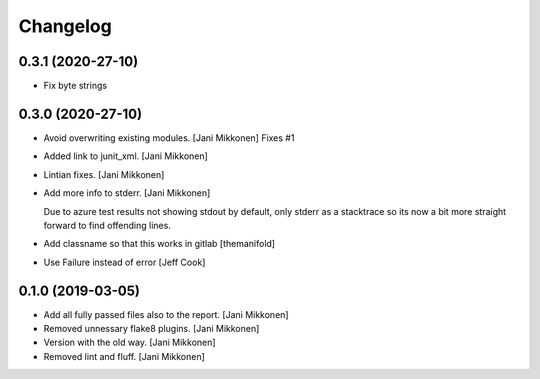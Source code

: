 Changelog
=========

0.3.1 (2020-27-10)
------------
- Fix byte strings 

0.3.0 (2020-27-10)
------------
- Avoid overwriting existing modules. [Jani Mikkonen]
  Fixes #1
- Added link to junit_xml. [Jani Mikkonen]
- Lintian fixes. [Jani Mikkonen]
- Add more info to stderr. [Jani Mikkonen]

  Due to azure test results not showing stdout by default, only stderr as
  a stacktrace so its now a bit more straight forward to find offending
  lines.
- Add classname so that this works in gitlab [themanifold]
- Use Failure instead of error [Jeff Cook]

0.1.0 (2019-03-05)
------------------
- Add all fully passed files also to the report. [Jani Mikkonen]
- Removed unnessary flake8 plugins. [Jani Mikkonen]
- Version with the old way. [Jani Mikkonen]
- Removed lint and fluff. [Jani Mikkonen]
